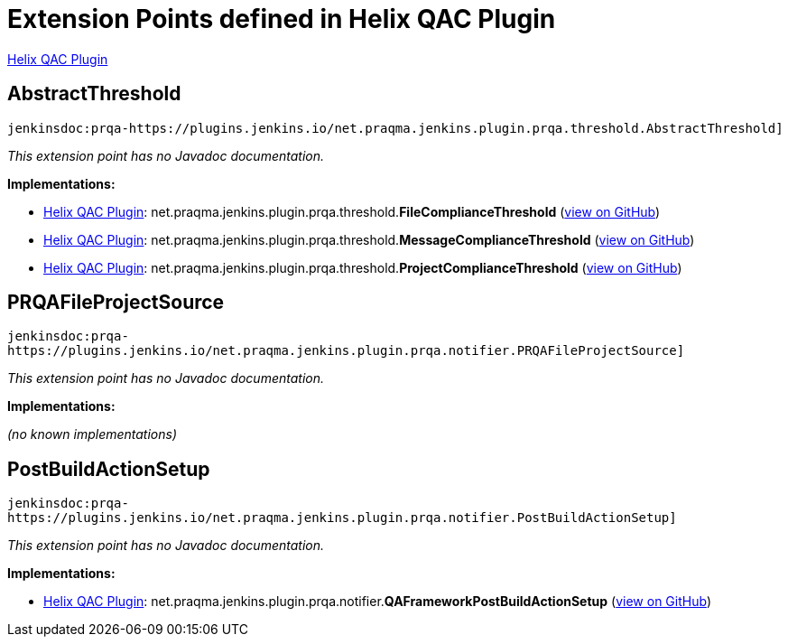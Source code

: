 = Extension Points defined in Helix QAC Plugin

https://plugins.jenkins.io/prqa-plugin[Helix QAC Plugin]

== AbstractThreshold

`jenkinsdoc:prqa-https://plugins.jenkins.io/net.praqma.jenkins.plugin.prqa.threshold.AbstractThreshold]`

_This extension point has no Javadoc documentation._

**Implementations:**

* https://plugins.jenkins.io/prqa-plugin[Helix QAC Plugin]: net.+++<wbr/>+++praqma.+++<wbr/>+++jenkins.+++<wbr/>+++plugin.+++<wbr/>+++prqa.+++<wbr/>+++threshold.+++<wbr/>+++**FileComplianceThreshold** (link:https://github.com/jenkinsci/prqa-plugin/search?q=FileComplianceThreshold&type=Code[view on GitHub])
* https://plugins.jenkins.io/prqa-plugin[Helix QAC Plugin]: net.+++<wbr/>+++praqma.+++<wbr/>+++jenkins.+++<wbr/>+++plugin.+++<wbr/>+++prqa.+++<wbr/>+++threshold.+++<wbr/>+++**MessageComplianceThreshold** (link:https://github.com/jenkinsci/prqa-plugin/search?q=MessageComplianceThreshold&type=Code[view on GitHub])
* https://plugins.jenkins.io/prqa-plugin[Helix QAC Plugin]: net.+++<wbr/>+++praqma.+++<wbr/>+++jenkins.+++<wbr/>+++plugin.+++<wbr/>+++prqa.+++<wbr/>+++threshold.+++<wbr/>+++**ProjectComplianceThreshold** (link:https://github.com/jenkinsci/prqa-plugin/search?q=ProjectComplianceThreshold&type=Code[view on GitHub])


== PRQAFileProjectSource

`jenkinsdoc:prqa-https://plugins.jenkins.io/net.praqma.jenkins.plugin.prqa.notifier.PRQAFileProjectSource]`

_This extension point has no Javadoc documentation._

**Implementations:**

_(no known implementations)_


== PostBuildActionSetup

`jenkinsdoc:prqa-https://plugins.jenkins.io/net.praqma.jenkins.plugin.prqa.notifier.PostBuildActionSetup]`

_This extension point has no Javadoc documentation._

**Implementations:**

* https://plugins.jenkins.io/prqa-plugin[Helix QAC Plugin]: net.+++<wbr/>+++praqma.+++<wbr/>+++jenkins.+++<wbr/>+++plugin.+++<wbr/>+++prqa.+++<wbr/>+++notifier.+++<wbr/>+++**QAFrameworkPostBuildActionSetup** (link:https://github.com/jenkinsci/prqa-plugin/search?q=QAFrameworkPostBuildActionSetup&type=Code[view on GitHub])

